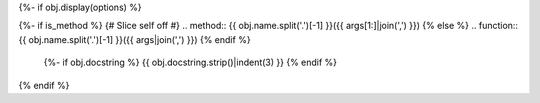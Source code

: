 {%- if obj.display(options) %}

{%- if is_method %}
{# Slice self off #}
.. method:: {{ obj.name.split('.')[-1] }}({{ args[1:]|join(',') }})
{% else %}
.. function:: {{ obj.name.split('.')[-1] }}({{ args|join(',') }})
{% endif %}

   {%- if obj.docstring %}
   {{ obj.docstring.strip()|indent(3) }}
   {% endif %}

{% endif %}